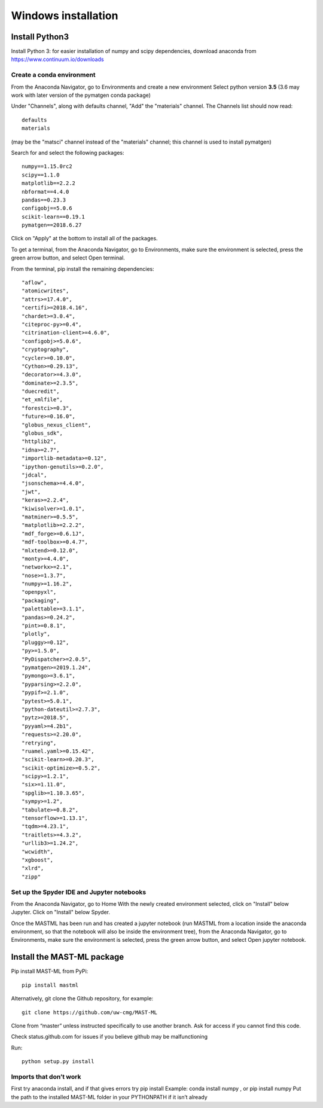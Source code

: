 ***************************
Windows installation
***************************

==================
Install Python3
==================

Install Python 3: for easier installation of numpy and scipy dependencies,
download anaconda from https://www.continuum.io/downloads

---------------------------------
Create a conda environment
---------------------------------

From the Anaconda Navigator, go to Environments and create a new environment
Select python version **3.5** (3.6 may work with later version of the pymatgen
conda package)

Under "Channels", along with defaults channel, "Add" the "materials" channel.
The Channels list should now read::

    defaults
    materials

(may be the "matsci" channel instead of the "materials" channel;
this channel is used to install pymatgen)

Search for and select the following packages::

    numpy==1.15.0rc2
    scipy==1.1.0
    matplotlib==2.2.2
    nbformat==4.4.0
    pandas==0.23.3
    configobj==5.0.6
    scikit-learn==0.19.1
    pymatgen==2018.6.27

Click on "Apply" at the bottom to install all of the packages.

To get a terminal, from the Anaconda Navigator, go to
Environments, make sure the environment is selected, press the green arrow
button, and select Open terminal.

From the terminal, pip install the remaining dependencies::

        "aflow",
        "atomicwrites",
        "attrs>=17.4.0",
        "certifi>=2018.4.16",
        "chardet>=3.0.4",
        "citeproc-py>=0.4",
        "citrination-client>=4.6.0",
        "configobj>=5.0.6",
        "cryptography",
        "cycler>=0.10.0",
        "Cython>=0.29.13",
        "decorator>=4.3.0",
        "dominate>=2.3.5",
        "duecredit",
        "et_xmlfile",
        "forestci>=0.3",
        "future>=0.16.0",
        "globus_nexus_client",
        "globus_sdk",
        "httplib2",
        "idna>=2.7",
        "importlib-metadata>=0.12",
        "ipython-genutils>=0.2.0",
        "jdcal",
        "jsonschema>=4.4.0",
        "jwt",
        "keras>=2.2.4",
        "kiwisolver>=1.0.1",
        "matminer>=0.5.5",
        "matplotlib>=2.2.2",
        "mdf_forge>=0.6.1J",
        "mdf-toolbox>=0.4.7",
        "mlxtend>=0.12.0",
        "monty>=4.4.0",
        "networkx>=2.1",
        "nose>=1.3.7",
        "numpy>=1.16.2",
        "openpyxl",
        "packaging",
        "palettable>=3.1.1",
        "pandas>=0.24.2",
        "pint>=0.8.1",
        "plotly",
        "pluggy>=0.12",
        "py>=1.5.0",
        "PyDispatcher>=2.0.5",
        "pymatgen>=2019.1.24",
        "pymongo>=3.6.1",
        "pyparsing>=2.2.0",
        "pypif>=2.1.0",
        "pytest>=5.0.1",
        "python-dateutil>=2.7.3",
        "pytz>=2018.5",
        "pyyaml>=4.2b1",
        "requests>=2.20.0",
        "retrying",
        "ruamel.yaml>=0.15.42",
        "scikit-learn>=0.20.3",
        "scikit-optimize>=0.5.2",
        "scipy>=1.2.1",
        "six>=1.11.0",
        "spglib>=1.10.3.65",
        "sympy>=1.2",
        "tabulate>=0.8.2",
        "tensorflow>=1.13.1",
        "tqdm>=4.23.1",
        "traitlets>=4.3.2",
        "urllib3>=1.24.2",
        "wcwidth",
        "xgboost",
        "xlrd",
        "zipp"
-------------------------------------------------
Set up the Spyder IDE and Jupyter notebooks
-------------------------------------------------
From the Anaconda Navigator, go to Home
With the newly created environment selected, click on "Install" below Jupyter.
Click on "Install" below Spyder.

Once the MASTML has been run and has created a jupyter notebook (run MASTML
from a location inside the anaconda environment, so that the notebook will
also be inside the environment tree), from the Anaconda Navigator, go to
Environments, make sure the environment is selected, press the green arrow
button, and select Open jupyter notebook.

=====================================
Install the MAST-ML package
=====================================

Pip install MAST-ML from PyPi::

    pip install mastml

Alternatively, git clone the Github repository, for example::

    git clone https://github.com/uw-cmg/MAST-ML

Clone from “master” unless instructed specifically to use another branch.
Ask for access if you cannot find this code.

Check status.github.com for issues if you believe github may be malfunctioning

Run::

    python setup.py install

-------------------------
Imports that don’t work
-------------------------
First try anaconda install, and if that gives errors try pip install
Example: conda install numpy , or pip install numpy
Put the path to the installed MAST-ML folder in your PYTHONPATH if it isn’t already